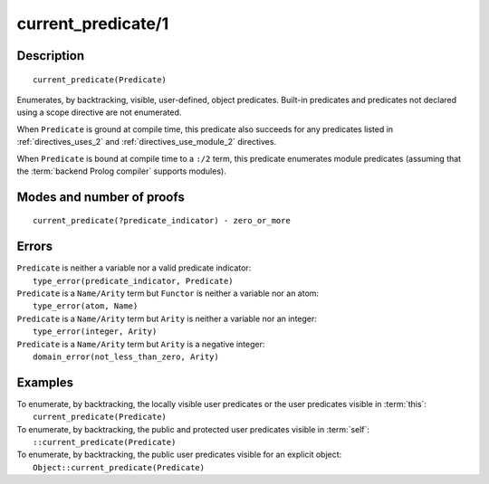 ..
   This file is part of Logtalk <https://logtalk.org/>  
   Copyright 1998-2019 Paulo Moura <pmoura@logtalk.org>

   Licensed under the Apache License, Version 2.0 (the "License");
   you may not use this file except in compliance with the License.
   You may obtain a copy of the License at

       http://www.apache.org/licenses/LICENSE-2.0

   Unless required by applicable law or agreed to in writing, software
   distributed under the License is distributed on an "AS IS" BASIS,
   WITHOUT WARRANTIES OR CONDITIONS OF ANY KIND, either express or implied.
   See the License for the specific language governing permissions and
   limitations under the License.


.. index:: pair: current_predicate/1; Built-in method
.. _methods_current_predicate_1:

current_predicate/1
===================

Description
-----------

::

   current_predicate(Predicate)

Enumerates, by backtracking, visible, user-defined, object predicates.
Built-in predicates and predicates not declared using a scope directive
are not enumerated.

When ``Predicate`` is ground at compile time, this predicate also
succeeds for any predicates listed in :ref:`directives_uses_2` and
:ref:`directives_use_module_2` directives.

When ``Predicate`` is bound at compile time to a ``:/2`` term, this
predicate enumerates module predicates (assuming that the
:term:`backend Prolog compiler` supports modules).

Modes and number of proofs
--------------------------

::

   current_predicate(?predicate_indicator) - zero_or_more

Errors
------

| ``Predicate`` is neither a variable nor a valid predicate indicator:
|     ``type_error(predicate_indicator, Predicate)``
| ``Predicate`` is a ``Name/Arity`` term but ``Functor`` is neither a variable nor an atom:
|     ``type_error(atom, Name)``
| ``Predicate`` is a ``Name/Arity`` term but ``Arity`` is neither a variable nor an integer:
|     ``type_error(integer, Arity)``
| ``Predicate`` is a ``Name/Arity`` term but ``Arity`` is a negative integer:
|     ``domain_error(not_less_than_zero, Arity)``

Examples
--------

| To enumerate, by backtracking, the locally visible user predicates or the user predicates visible in :term:`this`:
|     ``current_predicate(Predicate)``
| To enumerate, by backtracking, the public and protected user predicates visible in :term:`self`:
|     ``::current_predicate(Predicate)``
| To enumerate, by backtracking, the public user predicates visible for an explicit object:
|     ``Object::current_predicate(Predicate)``

.. seealso::

   :ref:`methods_current_op_3`,
   :ref:`methods_predicate_property_2`,
   :ref:`directives_uses_2`,
   :ref:`directives_use_module_2`
